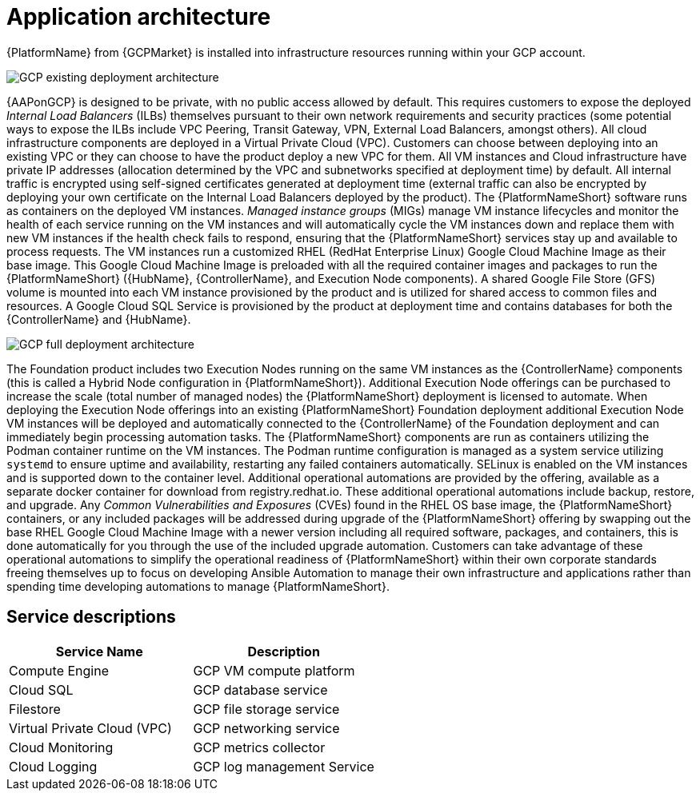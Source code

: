 [id="con-gcp-application-architecture"]

= Application architecture

{PlatformName} from {GCPMarket} is installed into infrastructure resources running within your GCP account.

//== GCP infrastructure

image::GCP-existing-deployment.png[GCP existing deployment architecture]

//== Architecture description

{AAPonGCP} is designed to be private, with no public access allowed by default. 
This requires customers to expose the deployed _Internal Load Balancers_ (ILBs) themselves pursuant to their own network requirements and security practices (some potential ways to expose the ILBs include VPC Peering, Transit Gateway, VPN, External Load Balancers, amongst others). 
All cloud infrastructure components are deployed in a Virtual Private Cloud (VPC). 
Customers can choose between deploying into an existing VPC or they can choose to have the product deploy a new VPC for them. 
All VM instances and Cloud infrastructure have private IP addresses (allocation determined by the VPC and subnetworks specified at deployment time) by default. 
All internal traffic is encrypted using self-signed certificates generated at deployment time (external traffic can also be encrypted by deploying your own certificate on the Internal Load Balancers deployed by the product). 
The {PlatformNameShort} software runs as containers on the deployed VM instances.  
_Managed instance groups_ (MIGs) manage VM instance lifecycles and monitor the health of each service running on the VM instances and will automatically cycle the VM instances down and replace them with new VM instances if the health check fails to respond, ensuring that the {PlatformNameShort} services stay up and available to process requests. 
The VM instances run a customized RHEL (RedHat Enterprise Linux) Google Cloud Machine Image as their base image. 
This Google Cloud Machine Image is preloaded with all the required container images and packages to run the {PlatformNameShort} ({HubName}, {ControllerName}, and Execution Node components). 
A shared Google File Store (GFS) volume is mounted into each VM instance provisioned by the product and is utilized for shared access to common files and resources. 
A Google Cloud SQL Service is provisioned by the product at deployment time and contains databases for both the {ControllerName} and {HubName}.

image::GCP-full-deployment.png[GCP full deployment architecture]

The Foundation product includes two Execution Nodes running on the same VM instances as the {ControllerName} components (this is called a Hybrid Node configuration in {PlatformNameShort}). 
Additional Execution Node offerings can be purchased to increase the scale (total number of managed nodes) the {PlatformNameShort} deployment is licensed to automate.  
When deploying the Execution Node offerings into an existing {PlatformNameShort} Foundation deployment additional Execution Node VM instances will be deployed and automatically connected to the {ControllerName} of the Foundation deployment and can immediately begin processing automation tasks. 
The {PlatformNameShort} components are run as containers utilizing the Podman container runtime on the VM instances. 
The Podman runtime configuration is managed as a system service utilizing `systemd` to ensure uptime and availability, restarting any failed containers automatically.
SELinux is enabled on the VM instances and is supported down to the container level. Additional operational automations are provided by the offering, available as a separate docker container for download from registry.redhat.io.  
These additional operational automations include backup, restore, and upgrade. 
Any _Common Vulnerabilities and Exposures_ (CVEs) found in the RHEL OS base image, the {PlatformNameShort} containers, or any included packages will be addressed during upgrade of the {PlatformNameShort} offering by swapping out the base RHEL Google Cloud Machine Image with a newer version including all required software, packages, and containers, this is done automatically for you through the use of the included upgrade automation.
Customers can take advantage of these operational automations to simplify the operational readiness of {PlatformNameShort} within their own corporate standards freeing themselves up to focus on developing Ansible Automation to manage their own infrastructure and applications rather than spending time developing automations to manage {PlatformNameShort}.

== Service descriptions

[cols="30%,30%",options="header"]
|====
| Service Name | Description
| Compute Engine | GCP VM compute platform
| Cloud SQL | GCP database service
| Filestore | GCP file storage service
| Virtual Private Cloud (VPC) | GCP networking service
| Cloud Monitoring | GCP metrics collector
| Cloud Logging | GCP log management Service
|====
